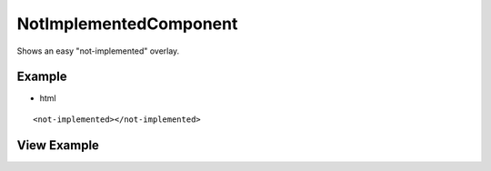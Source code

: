 =======================
NotImplementedComponent
=======================
Shows an easy "not-implemented" overlay.

-------
Example
-------
- html

::

  <not-implemented></not-implemented>

------------
View Example
------------

.. image:: /images/angular-core/components/not-implemented.png
   :width: 600